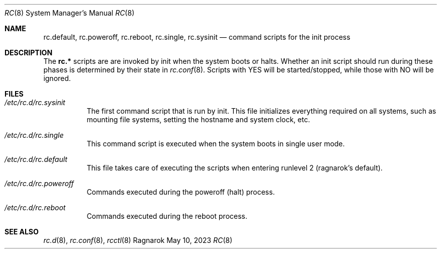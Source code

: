 .Dd May 10, 2023
.Dt RC 8
.Os Ragnarok
.Sh NAME
.Nm rc.default ,
.Nm rc.poweroff ,
.Nm rc.reboot ,
.Nm rc.single ,
.Nm rc.sysinit
.Nd command scripts for the init process
.Sh DESCRIPTION
The
.Nm rc.*
scripts are are invoked by init when the system boots or halts. Whether
an init script should run during these phases is determined by their state
in
.Xr rc.conf 8 .
Scripts with YES will be started/stopped, while those with NO will be ignored.
.Sh FILES
.Bl -tag -width Ds
.It Pa /etc/rc.d/rc.sysinit
The first command script that is run by init. This file initializes everything
required on all systems, such as mounting file systems, setting the hostname and
system clock, etc.
.It Pa /etc/rc.d/rc.single
This command script is executed when the system boots in single user mode.
.It Pa /etc/rc.d/rc.default
This file takes care of executing the scripts when entering runlevel 2 (ragnarok's
default).
.It Pa /etc/rc.d/rc.poweroff
Commands executed during the poweroff (halt) process.
.It Pa /etc/rc.d/rc.reboot
Commands executed during the reboot process.
.El
.Sh SEE ALSO
.Xr rc.d 8 ,
.Xr rc.conf 8 ,
.Xr rcctl 8
